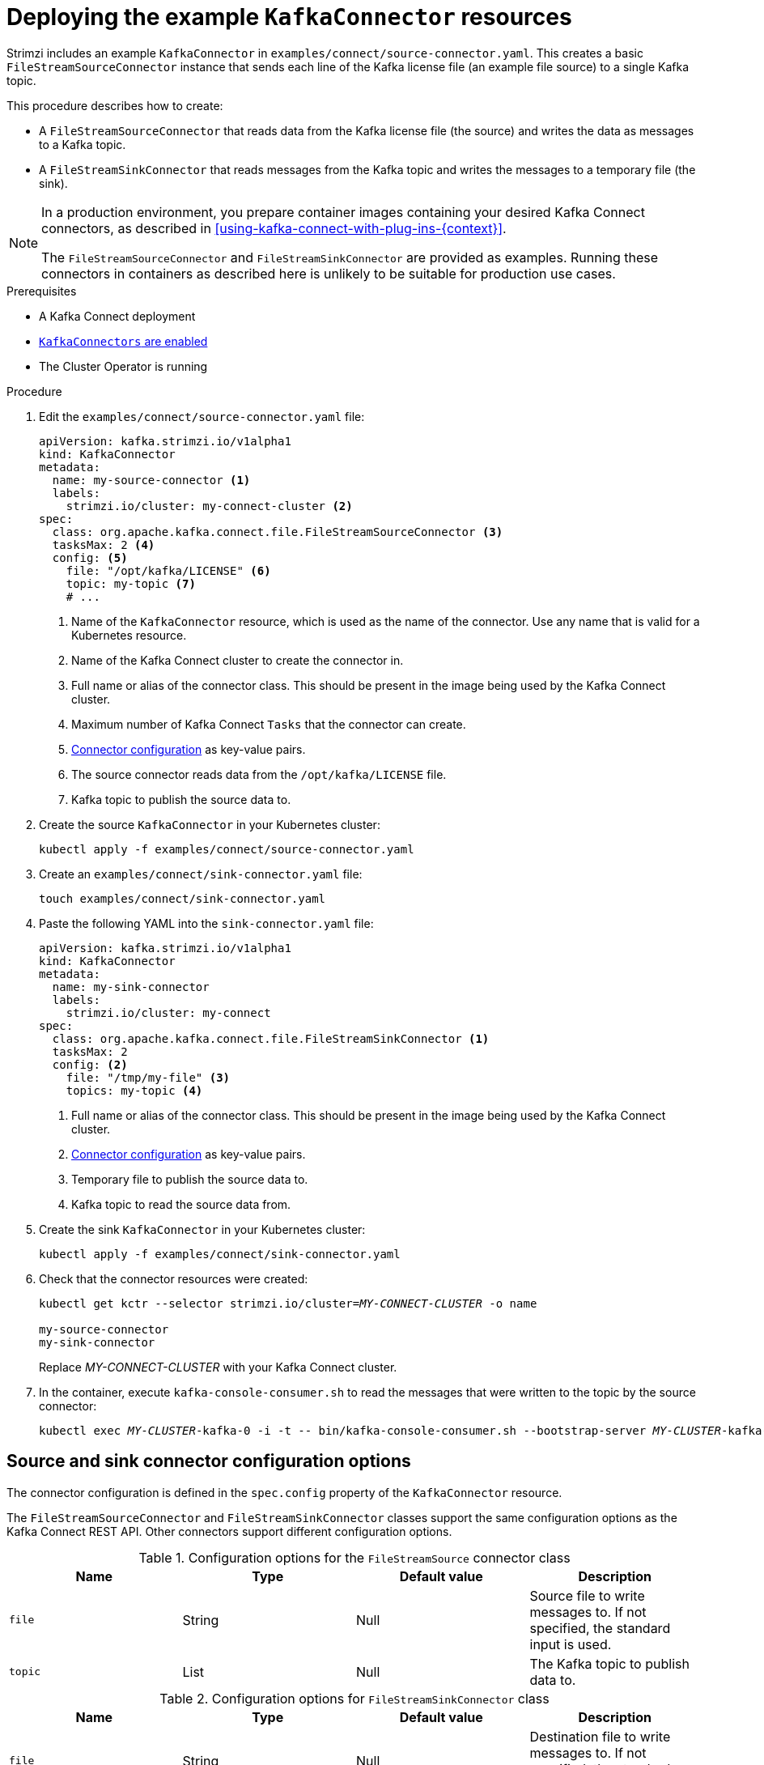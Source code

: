 // Module included in the following assemblies:
//
// assembly-kafka-connect.adoc

[id='proc-deploying-kafkaconnector-{context}']
= Deploying the example `KafkaConnector` resources

Strimzi includes an example `KafkaConnector` in `examples/connect/source-connector.yaml`. 
This creates a basic `FileStreamSourceConnector` instance that sends each line of the Kafka license file (an example file source) to a single Kafka topic. 

This procedure describes how to create: 

* A `FileStreamSourceConnector` that reads data from the Kafka license file (the source) and writes the data as messages to a Kafka topic.

* A `FileStreamSinkConnector` that reads messages from the Kafka topic and writes the messages to a temporary file (the sink).

[NOTE]
====
In a production environment, you prepare container images containing your desired Kafka Connect connectors, as described in xref:using-kafka-connect-with-plug-ins-{context}[].

The `FileStreamSourceConnector` and `FileStreamSinkConnector` are provided as examples. Running these connectors in containers as described here is unlikely to be suitable for production use cases.
====

.Prerequisites

* A Kafka Connect deployment
* link:{BookURLUsing}#proc-enabling-kafkaconnectors-deployment-configuration-kafka-connect[`KafkaConnectors` are enabled^]
* The Cluster Operator is running

.Procedure

. Edit the `examples/connect/source-connector.yaml` file:
+
[source,yaml,subs="attributes+"]
----
apiVersion: kafka.strimzi.io/v1alpha1
kind: KafkaConnector
metadata:
  name: my-source-connector <1>
  labels:
    strimzi.io/cluster: my-connect-cluster <2>
spec:
  class: org.apache.kafka.connect.file.FileStreamSourceConnector <3>
  tasksMax: 2 <4>
  config: <5>
    file: "/opt/kafka/LICENSE" <6>
    topic: my-topic <7>
    # ...
----
+
<1> Name of the `KafkaConnector` resource, which is used as the name of the connector. Use any name that is valid for a Kubernetes resource.
<2> Name of the Kafka Connect cluster to create the connector in.
<3> Full name or alias of the connector class. This should be present in the image being used by the Kafka Connect cluster.
<4> Maximum number of Kafka Connect `Tasks` that the connector can create.
<5> xref:#kafkaconnector-configs[Connector configuration] as key-value pairs.
<6> The source connector reads data from the `/opt/kafka/LICENSE` file. 
<7> Kafka topic to publish the source data to.

. Create the source `KafkaConnector` in your Kubernetes cluster:
+
[source,shell,subs="+quotes"]
----
kubectl apply -f examples/connect/source-connector.yaml
----

. Create an `examples/connect/sink-connector.yaml` file:
+
[source,shell,subs="+quotes"]
----
touch examples/connect/sink-connector.yaml
----

. Paste the following YAML into the `sink-connector.yaml` file:
+
[source,yaml,subs="attributes+"]
----
apiVersion: kafka.strimzi.io/v1alpha1
kind: KafkaConnector
metadata:
  name: my-sink-connector
  labels:
    strimzi.io/cluster: my-connect
spec:
  class: org.apache.kafka.connect.file.FileStreamSinkConnector <1>
  tasksMax: 2 
  config: <2>
    file: "/tmp/my-file" <3>
    topics: my-topic <4>
----
+
<1> Full name or alias of the connector class. This should be present in the image being used by the Kafka Connect cluster.
<2> xref:#kafkaconnector-configs[Connector configuration] as key-value pairs.
<3> Temporary file to publish the source data to.
<4> Kafka topic to read the source data from.

. Create the sink `KafkaConnector` in your Kubernetes cluster:
+
[source,shell,subs="+quotes"]
----
kubectl apply -f examples/connect/sink-connector.yaml
----

. Check that the connector resources were created:
+
[source,shell,subs="+quotes"]
----
kubectl get kctr --selector strimzi.io/cluster=_MY-CONNECT-CLUSTER_ -o name

my-source-connector
my-sink-connector
----
+
Replace _MY-CONNECT-CLUSTER_ with your Kafka Connect cluster.

. In the container, execute `kafka-console-consumer.sh` to read the messages that were written to the topic by the source connector:
+
[source,shell,subs="+quotes"]
----
kubectl exec _MY-CLUSTER_-kafka-0 -i -t -- bin/kafka-console-consumer.sh --bootstrap-server _MY-CLUSTER_-kafka-bootstrap._NAMESPACE_.svc:9092 --topic my-topic --from-beginning
----

[[kafkaconnector-configs]]
[discrete]
== Source and sink connector configuration options

The connector configuration is defined in the `spec.config` property of the `KafkaConnector` resource.

The `FileStreamSourceConnector` and `FileStreamSinkConnector` classes support the same configuration options as the Kafka Connect REST API. 
Other connectors support different configuration options.

.Configuration options for the `FileStreamSource` connector class
[cols="4*",options="header",stripes="none",separator=¦]
|===

¦Name
¦Type
¦Default value
¦Description

m¦file
¦String
¦Null
¦Source file to write messages to. If not specified, the standard input is used.

m¦topic
¦List
¦Null
¦The Kafka topic to publish data to.

|===

.Configuration options for `FileStreamSinkConnector` class
[cols="4*",options="header",stripes="none",separator=¦]
|===

¦Name
¦Type
¦Default value
¦Description

m¦file
¦String
¦Null
¦Destination file to write messages to. If not specified, the standard output is used.

m¦topics
¦List
¦Null
¦One or more Kafka topics to read data from.

m¦topics.regex
¦String
¦Null
¦A regular expression matching one or more Kafka topics to read data from.

|===

.Additional resources

* xref:con-creating-managing-connectors-{context}[]
